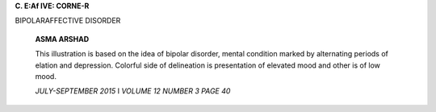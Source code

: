 **C. E:Af IVE: CORNE-R**

BIPOLARAFFECTIVE DISORDER

   **ASMA ARSHAD**

   This illustration is based on the idea of bipolar disorder, mental
   condition marked by alternating periods of elation and depression.
   Colorful side of delineation is presentation of elevated mood and
   other is of low mood.

   *JULY-SEPTEMBER 2015* I *VOLUME 12 NUMBER 3 PAGE 40*
